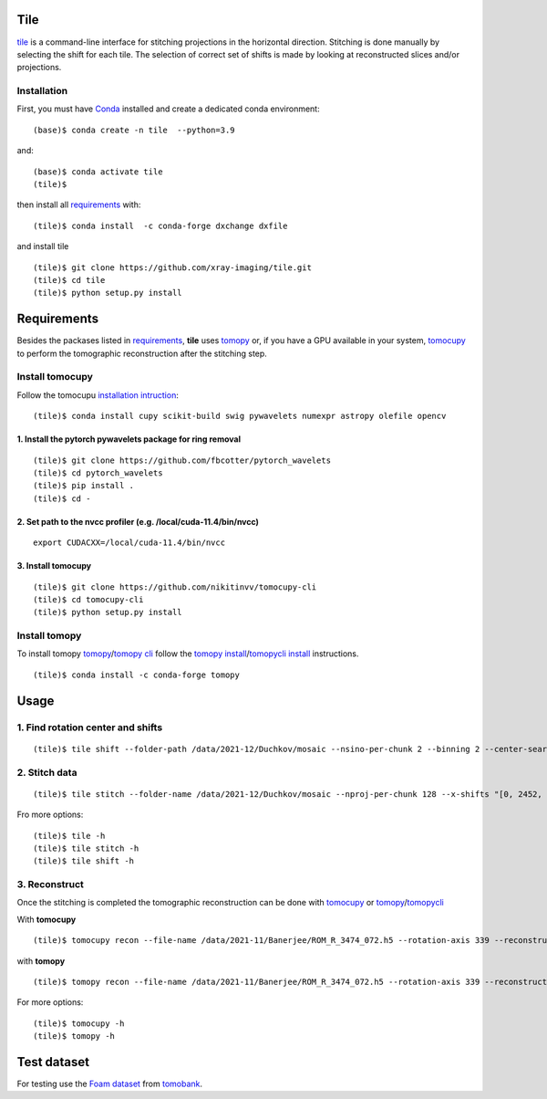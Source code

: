 ====
Tile
====

`tile <https://tile.readthedocs.io/en/latest/>`_ is a command-line interface for stitching projections in the horizontal direction. Stitching is done manually by selecting the shift for each tile. The selection of correct set of shifts is made by looking at reconstructed slices and/or projections.

Installation
============

First, you must have `Conda <https://docs.conda.io/en/latest/miniconda.html>`_
installed and create a dedicated conda environment::

    (base)$ conda create -n tile  --python=3.9

and::

    (base)$ conda activate tile
    (tile)$ 

then install all `requirements <https://github.com/xray-imaging/mosaic/blob/main/requirements.txt>`_ with::

    (tile)$ conda install  -c conda-forge dxchange dxfile

and install tile

::

    (tile)$ git clone https://github.com/xray-imaging/tile.git
    (tile)$ cd tile
    (tile)$ python setup.py install

============
Requirements
============

Besides the packases listed in `requirements <https://github.com/xray-imaging/mosaic/blob/main/requirements.txt>`_, **tile** uses `tomopy <https://tomopy.readthedocs.io/en/latest/>`_ or, if you have a GPU available in your system, `tomocupy <https://tomocupy.readthedocs.io/en/latest/>`_ to perform the tomographic reconstruction after the stitching step. 

Install tomocupy
================

Follow the tomocupu `installation intruction <https://tomocupycli.readthedocs.io/en/latest/source/install.html>`_:

::

    (tile)$ conda install cupy scikit-build swig pywavelets numexpr astropy olefile opencv

1. Install the pytorch pywavelets package for ring removal
~~~~~~~~~~~~~~~~~~~~~~~~~~~~~~~~~~~~~~~~~~~~~~~~~~~~~~~~~~
::

    (tile)$ git clone https://github.com/fbcotter/pytorch_wavelets
    (tile)$ cd pytorch_wavelets
    (tile)$ pip install .
    (tile)$ cd -

2. Set path to the nvcc profiler (e.g. /local/cuda-11.4/bin/nvcc)
~~~~~~~~~~~~~~~~~~~~~~~~~~~~~~~~~~~~~~~~~~~~~~~~~~~~~~~~~~~~~~~~~
::

  export CUDACXX=/local/cuda-11.4/bin/nvcc 


3. Install tomocupy
~~~~~~~~~~~~~~~~~~~
::

    (tile)$ git clone https://github.com/nikitinvv/tomocupy-cli
    (tile)$ cd tomocupy-cli
    (tile)$ python setup.py install 


Install tomopy
==============

To install tomopy `tomopy <https://tomopy.readthedocs.io/en/latest/>`_/`tomopy cli <https://tomopycli.readthedocs.io/en/latest/>`_ follow the `tomopy install <https://tomopy.readthedocs.io/en/latest/install.html>`_/`tomopycli install <https://tomopycli.readthedocs.io/en/latest/source/install.html>`_ instructions.

::

    (tile)$ conda install -c conda-forge tomopy

=====
Usage
=====

1. Find rotation center and shifts
==================================
::

    (tile)$ tile shift --folder-path /data/2021-12/Duchkov/mosaic --nsino-per-chunk 2 --binning 2 --center-search-width 10 --shift-search-width 30 --shift-search-step 2 --recon-engine tomocupy
  

2. Stitch data
==============
::

    (tile)$ tile stitch --folder-name /data/2021-12/Duchkov/mosaic --nproj-per-chunk 128 --x-shifts "[0, 2452, 2448, 2446, 2448]" 

Fro more options:
::

    (tile)$ tile -h
    (tile)$ tile stitch -h
    (tile)$ tile shift -h 

3. Reconstruct
==============

Once the stitching is completed the tomographic reconstruction can be done with `tomocupy <https://tomocupy.readthedocs.io/en/latest/>`_ or `tomopy <https://tomopy.readthedocs.io/en/latest/>`_/`tomopycli <https://tomopycli.readthedocs.io/en/latest/>`_ 

With **tomocupy**
::
 
    (tile)$ tomocupy recon --file-name /data/2021-11/Banerjee/ROM_R_3474_072.h5 --rotation-axis 339 --reconstruction-type full --file-type double_fov --remove-stripe-method fw --binning 0 --nsino-per-chunk 8 --rotation-axis-auto manual

with **tomopy**
::
 
    (tile)$ tomopy recon --file-name /data/2021-11/Banerjee/ROM_R_3474_072.h5 --rotation-axis 339 --reconstruction-type full --file-type double_fov --remove-stripe-method fw --binning 0 --nsino-per-chunk 8 --rotation-axis-auto manual


For more options:

::

    (tile)$ tomocupy -h
    (tile)$ tomopy -h


============
Test dataset
============

For testing use the `Foam dataset <https://tomobank.readthedocs.io/en/latest/source/data/docs.data.tomosaic.html#foam>`_ from `tomobank <https://tomobank.readthedocs.io/en/latest/index.html>`_.
